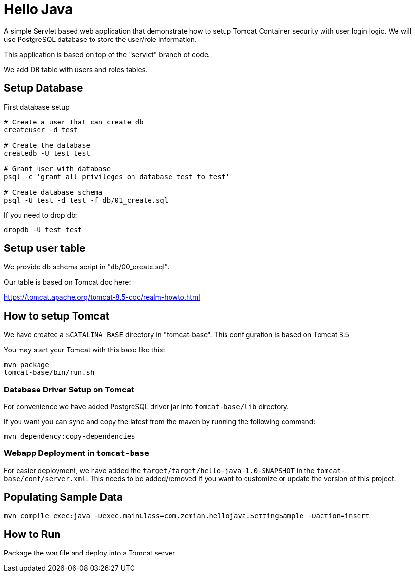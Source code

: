 = Hello Java

A simple Servlet based web application that demonstrate how to setup Tomcat Container security with
user login logic. We will use PostgreSQL database to store the user/role information.

This application is based on top of the "servlet" branch of code.

We add DB table with users and roles tables.


== Setup Database

First database setup

----
# Create a user that can create db
createuser -d test

# Create the database
createdb -U test test

# Grant user with database
psql -c 'grant all privileges on database test to test'

# Create database schema
psql -U test -d test -f db/01_create.sql
----

If you need to drop db:

  dropdb -U test test

== Setup user table

We provide db schema script in "db/00_create.sql".

Our table is based on Tomcat doc here:

https://tomcat.apache.org/tomcat-8.5-doc/realm-howto.html

== How to setup Tomcat

We have created a `$CATALINA_BASE` directory in "tomcat-base". This configuration is based on Tomcat 8.5

You may start your Tomcat with this base like this:

----
mvn package
tomcat-base/bin/run.sh
----

=== Database Driver Setup on Tomcat

For convenience we have added PostgreSQL driver jar into `tomcat-base/lib` directory.

If you want you can sync and copy the latest from the maven by running the following command:

  mvn dependency:copy-dependencies


=== Webapp Deployment in `tomcat-base`

For easier deployment, we have added the `target/target/hello-java-1.0-SNAPSHOT` in the
`tomcat-base/conf/server.xml`. This needs to be added/removed if you want to customize or update
the version of this project.

== Populating Sample Data

  mvn compile exec:java -Dexec.mainClass=com.zemian.hellojava.SettingSample -Daction=insert

== How to Run

Package the war file and deploy into a Tomcat server.

